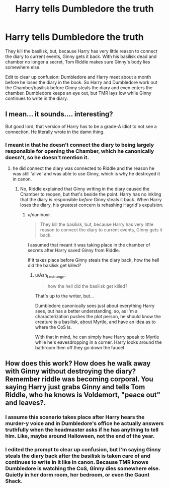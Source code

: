#+TITLE: Harry tells Dumbledore the truth

* Harry tells Dumbledore the truth
:PROPERTIES:
:Author: Ash_Lestrange
:Score: 4
:DateUnix: 1619422885.0
:DateShort: 2021-Apr-26
:FlairText: Prompt
:END:
They kill the basilisk, but, because Harry has very little reason to connect the diary to current events, Ginny gets it back. With his basilisk dead and chamber no longer a secret, Tom Riddle makes sure Ginny's body lies somewhere else.

Edit to clear up confusion: Dumbledore and Harry meet about a month before he loses the diary in the book. So Harry and Dumbledore work out the Chamber/basilisk before Ginny steals the diary and even enters the chamber. Dumbledore keeps an eye out, but TMR lays low while Ginny continues to write in the diary.


** I mean... it sounds.... interesting?

But good lord, that version of Harry has to be a grade-A idiot to not see a connection. He literally wrote in the damn thing.
:PROPERTIES:
:Author: daniboyi
:Score: 2
:DateUnix: 1619426167.0
:DateShort: 2021-Apr-26
:END:

*** I meant in that he doesn't connect the diary to being largely responsible for opening the Chamber, which he canonically doesn't, so he doesn't mention it.
:PROPERTIES:
:Author: Ash_Lestrange
:Score: 1
:DateUnix: 1619426602.0
:DateShort: 2021-Apr-26
:END:

**** he did connect the diary was connected to Riddle and the reason he was still 'alive' and was able to use Ginny, which is why he destroyed it in canon.
:PROPERTIES:
:Author: daniboyi
:Score: 2
:DateUnix: 1619428220.0
:DateShort: 2021-Apr-26
:END:

***** No, Riddle explained that Ginny writing in the diary caused the Chamber to reopen, but that's beside the point. Harry has no inkling that the diary is responsible /before/ Ginny steals it back. When Harry loses the diary, his greatest concern is rehashing Hagrid's expulsion.
:PROPERTIES:
:Author: Ash_Lestrange
:Score: 1
:DateUnix: 1619429454.0
:DateShort: 2021-Apr-26
:END:

****** u/daniboyi:
#+begin_quote
  They kill the basilisk, but, because Harry has very little reason to connect the diary to current events, Ginny gets it back.
#+end_quote

I assumed that meant it was taking place in the chamber of secrets after Harry saved Ginny from Riddle.

If it takes place before Ginny steals the diary back, how the hell did the basilisk get killed?
:PROPERTIES:
:Author: daniboyi
:Score: 0
:DateUnix: 1619429697.0
:DateShort: 2021-Apr-26
:END:

******* u/Ash_Lestrange:
#+begin_quote
  how the hell did the basilisk get killed?
#+end_quote

That's up to the writer, but...

Dumbledore canonically sees just about everything Harry sees, but has a better understanding, so, as I'm a characterization pushes the plot person, he should know the creature is a basilisk, about Myrtle, and have an idea as to where the CoS is.

With that in mind, he can simply have Harry speak to Myrtle while he's eavesdropping in a corner. Harry looks around the bathroom then off they go down the faucet.
:PROPERTIES:
:Author: Ash_Lestrange
:Score: 1
:DateUnix: 1619431450.0
:DateShort: 2021-Apr-26
:END:


** How does this work? How does he walk away with Ginny without destroying the diary? Remember riddle was becoming corporal. You saying Harry just grabs Ginny and tells Tom Riddle, who he knows is Voldemort, "peace out" and leaves?.
:PROPERTIES:
:Author: Emilysouza221b
:Score: 1
:DateUnix: 1619431994.0
:DateShort: 2021-Apr-26
:END:

*** I assume this scenario takes place after Harry hears the murder-y voice and in Dumbledore's office he actually answers truthfully when the headmaster asks if he has anything to tell him. Like, maybe around Halloween, not the end of the year.
:PROPERTIES:
:Author: SwitchAndRun
:Score: 2
:DateUnix: 1619433900.0
:DateShort: 2021-Apr-26
:END:


*** I edited the prompt to clear up confusion, but I'm saying Ginny steals the diary back after the basilisk is taken care of and continues to write in it like in canon. Because TMR knows Dumbledore is watching the CoS, Ginny dies somewhere else. Quietly in her dorm room, her bedroom, or even the Gaunt Shack.
:PROPERTIES:
:Author: Ash_Lestrange
:Score: 1
:DateUnix: 1619434415.0
:DateShort: 2021-Apr-26
:END:
